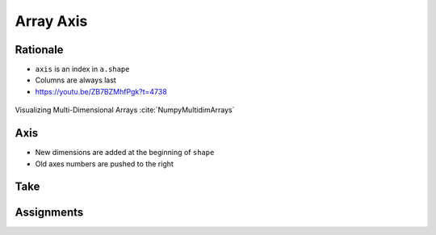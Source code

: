 **********
Array Axis
**********


Rationale
=========
* ``axis`` is an index in ``a.shape``
* Columns are always last
* https://youtu.be/ZB7BZMhfPgk?t=4738

.. figure:: img/array-axis.png
    :width: 75%
    :align: center

    Visualizing Multi-Dimensional Arrays :cite:`NumpyMultidimArrays`


Axis
====
* New dimensions are added at the beginning of ``shape``
* Old axes numbers are pushed to the right

.. code-block:: python
    :caption: One Dimensions

    a = np.array([1,2,3])

    a.shape  # (3,)
    a.ndim   # 1

    axis=0   # columns
    axis=-0  # columns

.. code-block:: python
    :caption: Two Dimensions

    a = np.array([[1,2,3],
                  [4,5,6]])

    a.shape  # (2,3)
    a.ndim   # 2

    axis=0   # rows
    axis=1   # columns

    axis=-0  # rows
    axis=-1  # columns

.. code-block:: python
    :caption: Three Dimensions

    a = np.array([[[1,2,3],
                   [4,5,6]],

                  [[11,22,33],
                   [44,55,66]]])

    a.shape  # (2,2,3)
    a.ndim   # 3

    axis=0   # depth
    axis=1   # rows
    axis=2   # columns

    axis=-0  # depth
    axis=-1  # columns
    axis=-2  # rows

.. code-block:: python
    :caption: Four Dimensions

    a = np.array([[[[1,2,3],
                   [4,5,6]],

                  [[11,22,33],
                   [44,55,66]]],

                  [[[1,2,3],
                   [4,5,6]],

                  [[11,22,33],
                   [44,55,66]]]])

    a.shape  # (2,2,3)
    a.ndim   # 3

    axis=0   # depth
    axis=1   # rows
    axis=2   # columns

    axis=-0  # depth
    axis=-1  # columns
    axis=-2  # rows


Take
====
.. code-block:: python
    :caption: One Dimensional

    import numpy

    a = np.array([1, 2, 3])

    a.shape                 # (3,)

    a[0]                    # 1
    a[1]                    # 2
    a[2]                    # 3

    a.take(0, axis=0)       # 1
    a.take(1, axis=0)       # 2
    a.take(2, axis=0)       # 3

    a.take(0, axis=-1)      # 1
    a.take(1, axis=-1)      # 2
    a.take(2, axis=-1)      # 3

    a[:, 1]                 # IndexError: too many indices for array
    a.take(0, axis=1)       # AxisError: axis 1 is out of bounds for array of dimension 1

.. code-block:: python
    :caption: Two Dimensional - Rows

    import numpy


    a = np.array([[1, 2, 3],
                  [4, 5, 6],
                  [7, 8, 9]])

    a.shape                 # (3, 3)

    a[0, :]                 # array([1, 2, 3])
    a[1, :]                 # array([4, 5, 6])
    a[2, :]                 # array([7, 8, 9])

    a.take(0, axis=0)       # array([1, 2, 3])
    a.take(1, axis=0)       # array([4, 5, 6])
    a.take(2, axis=0)       # array([7, 8, 9])

.. code-block:: python
    :caption: Two Dimensional - Columns

    import numpy


    a = np.array([[1, 2, 3],
                  [4, 5, 6],
                  [7, 8, 9]])

    a.shape                 # (3, 3)

    a[:, 0]                 # array([1, 4, 7])
    a[:, 1]                 # array([2, 5, 8])
    a[:, 2]                 # array([3, 6, 9])

    a.take(0, axis=1)       # array([1, 4, 7])
    a.take(1, axis=1)       # array([2, 5, 8])
    a.take(2, axis=1)       # array([3, 6, 9])

    a.take(0, axis=-1)      # array([1, 4, 7])
    a.take(1, axis=-1)      # array([2, 5, 8])
    a.take(2, axis=-1)      # array([3, 6, 9])


.. code-block:: python
    :caption: Three Dimensional - Depth

    import numpy

    a = np.array([[[ 1,  2,  3],
                   [ 4,  5,  6],
                   [ 5,  6,  7]],

                  [[11, 22, 33],
                   [44, 55, 66],
                   [77, 88, 99]]])

    a.shape
    # (2, 3, 3)

    a[0,:,:]
    # array([[1, 2, 3],
    #        [4, 5, 6],
    #        [5, 6, 7]])

    a[1,:,:]
    # array([[11, 22, 33],
    #        [44, 55, 66],
    #        [77, 88, 99]])

    a[2,:,:]
    # Traceback (most recent call last):
    #     ...
    # IndexError: index 2 is out of bounds for axis 0 with size 2

    a.take(0, axis=0)
    # array([[1, 2, 3],
    #        [4, 5, 6],
    #        [5, 6, 7]])

    a.take(1, axis=0)
    # array([[11, 22, 33],
    #        [44, 55, 66],
    #        [77, 88, 99]])

    a.take(2, axis=0)
    # Traceback (most recent call last):
    #     ...
    # IndexError: index 2 is out of bounds for size 2

.. code-block:: python
    :caption: Three Dimensional - Rows

    import numpy

    a = np.array([[[ 1,  2,  3],
                   [ 4,  5,  6],
                   [ 5,  6,  7]],

                  [[11, 22, 33],
                   [44, 55, 66],
                   [77, 88, 99]]])

    a.shape
    # (2, 3, 3)

    a[:,0,:]
    # array([[ 1,  2,  3],
    #        [11, 22, 33]])

    a[:,1,:]
    # array([[ 4,  5,  6],
    #        [44, 55, 66]])

    a[:,2,:]
    # array([[ 5,  6,  7],
    #        [77, 88, 99]])

    a.take(0, axis=1)
    # array([[ 1,  2,  3],
    #        [11, 22, 33]])

    a.take(1, axis=1)
    # array([[ 4,  5,  6],
    #        [44, 55, 66]])

    a.take(2, axis=1)
    # array([[ 5,  6,  7],
    #        [77, 88, 99]])

.. code-block:: python
    :caption: Three Dimensional - Columns

    import numpy

    a = np.array([[[ 1,  2,  3],
                   [ 4,  5,  6],
                   [ 5,  6,  7]],

                  [[11, 22, 33],
                   [44, 55, 66],
                   [77, 88, 99]]])

    a.shape
    # (2, 3, 3)

    a[:,:,0]
    # array([[ 1,  4,  5],
    #        [11, 44, 77]])

    a[:,:,1]
    # array([[ 2,  5,  6],
    #        [22, 55, 88]])

    a[:,:,2]
    # array([[ 3,  6,  7],
    #        [33, 66, 99]])

    a.take(0, axis=2)
    # array([[ 1,  4,  5],
    #        [11, 44, 77]])

    a.take(1, axis=2)
    # array([[ 2,  5,  6],
    #        [22, 55, 88]])

    a.take(2, axis=2)
    # array([[ 3,  6,  7],
    #        [33, 66, 99]])

    a.take(0, axis=-1)
    # array([[ 1,  4,  5],
    #        [11, 44, 77]])

    a.take(1, axis=-1)
    # array([[ 2,  5,  6],
    #        [22, 55, 88]])

    a.take(2, axis=-1)
    # array([[ 3,  6,  7],
    #        [33, 66, 99]])


Assignments
===========
.. todo:: Create assignments
